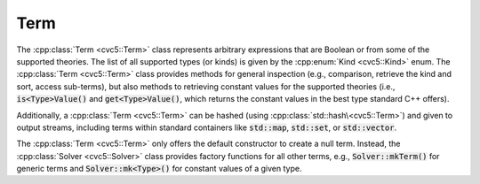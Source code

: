 Term
====

The :cpp:class:`Term <cvc5::Term>` class represents arbitrary expressions that are Boolean or from some of the supported theories. The list of all supported types (or kinds) is given by the :cpp:enum:`Kind <cvc5::Kind>` enum.
The :cpp:class:`Term <cvc5::Term>` class provides methods for general inspection (e.g., comparison, retrieve the kind and sort, access sub-terms), but also methods to retrieving constant values for the supported theories (i.e., :code:`is<Type>Value()` and :code:`get<Type>Value()`, which returns the constant values in the best type standard C++ offers).

Additionally, a :cpp:class:`Term <cvc5::Term>` can be hashed (using :cpp:class:`std::hash\<cvc5::Term>`) and given to output streams, including terms within standard containers like :code:`std::map`, :code:`std::set`, or :code:`std::vector`.

The :cpp:class:`Term <cvc5::Term>` only offers the default constructor to create a null term. Instead, the :cpp:class:`Solver <cvc5::Solver>` class provides factory functions for all other terms, e.g., :code:`Solver::mkTerm()` for generic terms and :code:`Solver::mk<Type>()` for constant values of a given type.

.. doxygenclass:: cvc5::Term
    :project: cvc5
    :members:
    :undoc-members:

.. doxygenstruct:: std::hash< cvc5::Term >
    :project: std
    :members:
    :undoc-members:
